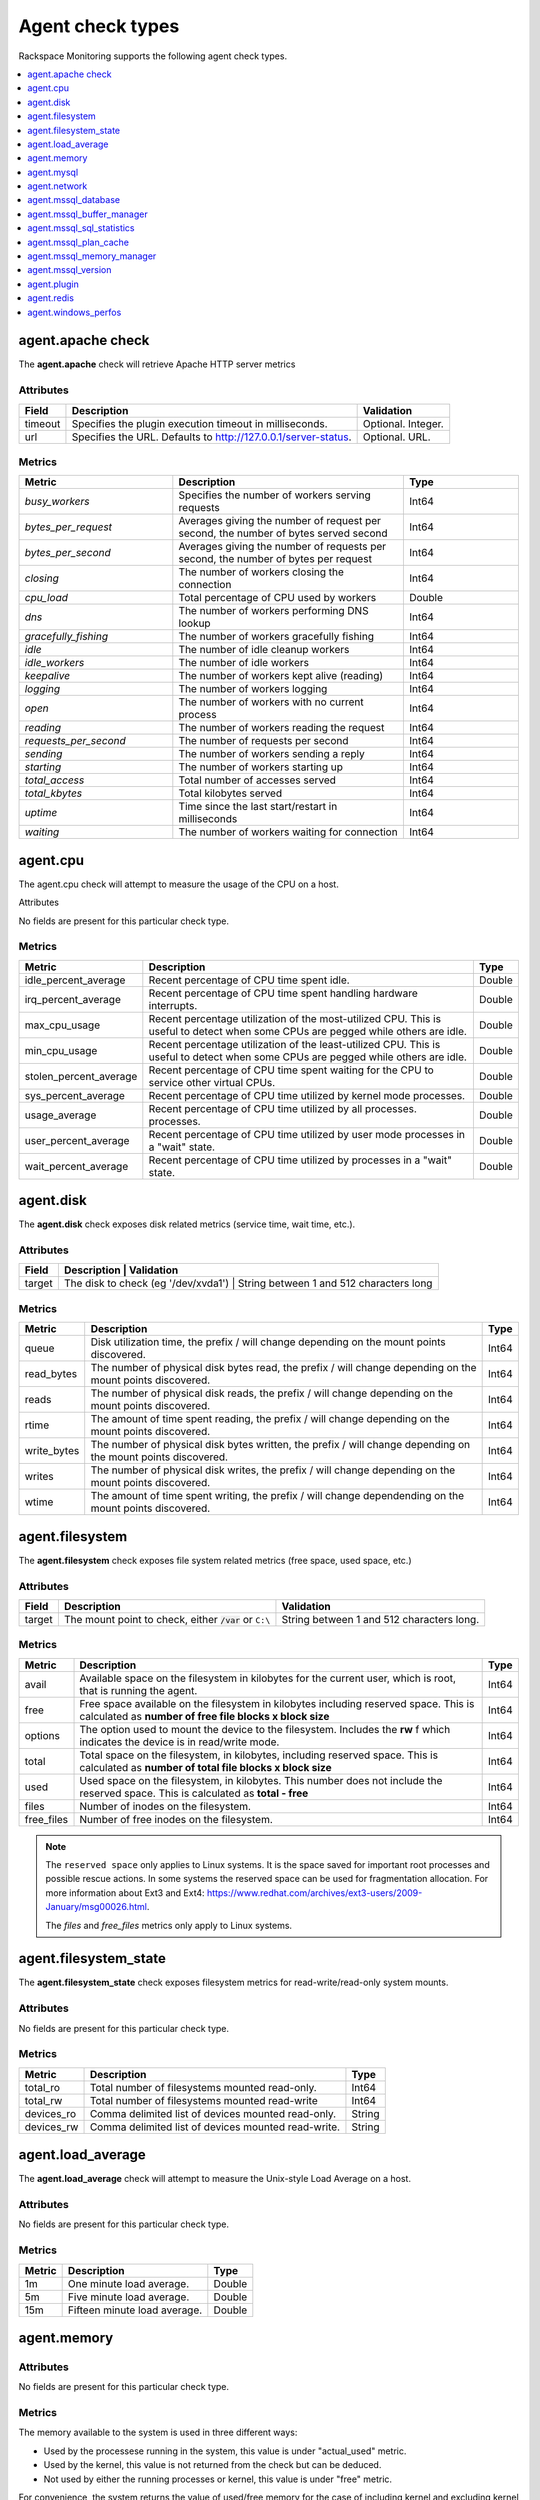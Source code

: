 .. _agent-check-type-ref:

Agent check types
~~~~~~~~~~~~~~~~~

Rackspace Monitoring supports the following agent check types.

.. contents::
   :local:
   :depth: 1


.. _agent_apache_check:

agent.apache check
------------------

The **agent.apache** check will retrieve Apache HTTP server metrics

Attributes
^^^^^^^^^^

+-----------+------------------------------------------------------------------+----------------------+
| Field     | Description                                                      | Validation           |
+===========+==================================================================+======================+
| timeout   | Specifies the plugin execution timeout in milliseconds.          | Optional. Integer.   |
+-----------+------------------------------------------------------------------+----------------------+
| url       | Specifies the URL. Defaults to http://127.0.0.1/server-status.   | Optional. URL.       |
+-----------+------------------------------------------------------------------+----------------------+

Metrics
^^^^^^^

.. list-table::
   :widths: 40 60 30
   :header-rows: 1

   * - Metric
     - Description
     - Type
   * - `busy_workers`
     - Specifies the number of workers serving requests
     - Int64
   * - `bytes_per_request`
     - Averages giving the number of request per second, the number of bytes
       served second
     - Int64
   * - `bytes_per_second`
     - Averages giving the number of requests per second, the number of bytes
       per request
     - Int64
   * - `closing`
     - The number of workers closing the connection
     - Int64
   * - `cpu_load`
     - Total percentage of CPU used by workers
     - Double
   * - `dns`
     - The number of workers performing DNS lookup
     - Int64
   * - `gracefully_fishing`
     - The number of workers gracefully fishing
     - Int64
   * - `idle`
     - The number of idle cleanup workers
     - Int64
   * - `idle_workers`
     - The number of idle workers
     - Int64
   * - `keepalive`
     - The number of workers kept alive (reading)
     - Int64
   * - `logging`
     - The number of workers logging
     - Int64
   * - `open`
     - The number of workers with no current process
     - Int64
   * - `reading`
     - The number of workers reading the request
     - Int64
   * - `requests_per_second`
     - The number of requests per second
     - Int64
   * - `sending`
     - The number of workers sending a reply
     - Int64
   * - `starting`
     - The number of workers starting up
     - Int64
   * - `total_access`
     - Total number of accesses served
     - Int64
   * - `total_kbytes`
     - Total kilobytes served
     - Int64
   * - `uptime`
     - Time since the last start/restart in milliseconds
     - Int64
   * - `waiting`
     - The number of workers waiting for connection
     - Int64


.. _agent_cpu:

agent.cpu
---------

The agent.cpu check will attempt to measure the usage of the CPU on a
host.

Attributes

No fields are present for this particular check type.

Metrics
^^^^^^^

+----------------------------+--------------------------------------------------------+----------+
| Metric                     | Description                                            | Type     |
+============================+========================================================+==========+
| idle_percent_average       | Recent percentage of CPU time spent idle.              | Double   |
+----------------------------+--------------------------------------------------------+----------+
| irq_percent_average        | Recent percentage of CPU time spent handling hardware  | Double   |
|                            | interrupts.                                            |          |
+----------------------------+--------------------------------------------------------+----------+
| max_cpu_usage              | Recent percentage utilization of the most-utilized CPU.| Double   |
|                            | This is useful to detect when some                     |          |
|                            | CPUs are pegged while others are idle.                 |          |
+----------------------------+--------------------------------------------------------+----------+
| min_cpu_usage              |Recent percentage utilization of the least-utilized CPU.| Double   |
|                            |This is useful to detect when some                      |          |
|                            |CPUs are pegged while others are idle.                  |          |
+----------------------------+--------------------------------------------------------+----------+
| stolen_percent_average     | Recent percentage of CPU time spent waiting for        | Double   |
|                            | the CPU to service other virtual CPUs.                 |          |
+----------------------------+--------------------------------------------------------+----------+
| sys_percent_average        |Recent percentage of CPU time utilized by kernel mode   | Double   |
|                            |processes.                                              |          |
+----------------------------+--------------------------------------------------------+----------+
| usage_average              |Recent percentage of CPU time utilized by all processes.| Double   |
|                            |processes.                                              |          |
+----------------------------+--------------------------------------------------------+----------+
| user_percent_average       |Recent percentage of CPU time utilized by user mode     | Double   |
|                            |processes in a "wait" state.                            |          |
+----------------------------+--------------------------------------------------------+----------+
| wait_percent_average       | Recent percentage of CPU time utilized by processes    | Double   |
|                            | in a "wait" state.                                     |          |
+----------------------------+--------------------------------------------------------+----------+

.. _agent_disk:

agent.disk
----------

The **agent.disk** check exposes disk related metrics (service time, wait
time, etc.).

Attributes
^^^^^^^^^^

+-----------+--------------------------------------------------------------------------------------+
| Field     | Description                               | Validation                               |
+===========+===========================================+==========================================+
| target    | The disk to check (eg '/dev/xvda1')       | String between 1 and 512 characters long |
+-----------+--------------------------------------------------------------------------------------+


Metrics
^^^^^^^

+-----------------+----------------------------------------------------------------------------------------------------------------------+----------+
| Metric          | Description                                                                                                          | Type     |
+=================+======================================================================================================================+==========+
| queue           | Disk utilization time, the prefix  / will change depending on the mount points discovered.                           | Int64    |
+-----------------+----------------------------------------------------------------------------------------------------------------------+----------+
| read_bytes      | The number of physical disk bytes read, the prefix / will change depending on the mount points discovered.           | Int64    |
+-----------------+----------------------------------------------------------------------------------------------------------------------+----------+
| reads           | The number of physical disk reads, the prefix / will change depending on the mount points discovered.                | Int64    |
+-----------------+----------------------------------------------------------------------------------------------------------------------+----------+
| rtime           | The amount of time spent reading, the prefix / will change depending on the mount points discovered.                 | Int64    |
+-----------------+----------------------------------------------------------------------------------------------------------------------+----------+
| write_bytes     | The number of physical disk bytes written, the prefix / will change depending on the mount points discovered.        | Int64    |
+-----------------+----------------------------------------------------------------------------------------------------------------------+----------+
| writes          | The number of physical disk writes, the prefix / will change depending on the mount points discovered.               | Int64    |
+-----------------+----------------------------------------------------------------------------------------------------------------------+----------+
| wtime           | The amount of time spent writing, the prefix / will change dependending on the mount points discovered.              | Int64    |
+-----------------+----------------------------------------------------------------------------------------------------------------------+----------+

.. _agent_filesystem:

agent.filesystem
----------------

The **agent.filesystem** check exposes file system related metrics (free
space, used space, etc.)

Attributes
^^^^^^^^^^

+-----------+------------------------------+-------------------------------------+
| Field     | Description                  | Validation                          |
+===========+==============================+=====================================+
| target    |The mount point to check,     | String between 1 and 512            |
|           |either :code:`/var` or        | characters long.                    |
|           |``C:\``                       |                                     |
|           |                              |                                     |
+-----------+------------------------------+-------------------------------------+


Metrics
^^^^^^^

+-----------------+--------------------------------------------------+----------+
| Metric          | Description                                      | Type     |
+=================+==================================================+==========+
| avail           | Available space on the filesystem in kilobytes   | Int64    |
|                 | for the current user, which is root, that is     |          |
|                 | running the agent.                               |          |
+-----------------+--------------------------------------------------+----------+
| free            | Free space available on the filesystem in        | Int64    |
|                 | kilobytes including reserved space. This is      |          |
|                 | calculated as                                    |          |
|                 | **number of free file blocks x block size**      |          |
+-----------------+--------------------------------------------------+----------+
| options         | The option used to mount the device to the       | Int64    |
|                 | filesystem. Includes the **rw** f                |          |
|                 | which indicates the device is in read/write mode.|          |
+-----------------+--------------------------------------------------+----------+
| total           | Total space on the filesystem, in kilobytes,     | Int64    |
|                 | including reserved space. This is calculated as  |          |
|                 | **number of total file blocks x block size**     |          |
+-----------------+--------------------------------------------------+----------+
| used            | Used space on the filesystem, in kilobytes. This | Int64    |
|                 | number does not include the reserved space. This |          |
|                 | is calculated as **total - free**                |          |
+-----------------+--------------------------------------------------+----------+
| files           | Number of inodes on the filesystem.              | Int64    |
+-----------------+--------------------------------------------------+----------+
| free_files      | Number of free inodes on the filesystem.         | Int64    |
+-----------------+--------------------------------------------------+----------+

.. note::

   The ``reserved space`` only applies to Linux systems. It is the space saved for important root processes and possible rescue actions. In some systems the reserved space can be used for fragmentation allocation. For more information about Ext3 and Ext4: https://www.redhat.com/archives/ext3-users/2009-January/msg00026.html.

   The `files` and `free_files` metrics only apply to Linux systems.


.. _agent_filesystem_state:

agent.filesystem_state
----------------------

The **agent.filesystem_state** check exposes filesystem metrics for
read-write/read-only system mounts.

Attributes
^^^^^^^^^^

No fields are present for this particular check type.

Metrics
^^^^^^^

+-----------------+--------------------------------------------------+----------+
| Metric          | Description                                      | Type     |
+=================+==================================================+==========+
| total_ro        | Total number of filesystems mounted read-only.   | Int64    |
+-----------------+--------------------------------------------------+----------+
| total_rw        | Total number of filesystems mounted read-write   | Int64    |
+-----------------+--------------------------------------------------+----------+
| devices_ro      | Comma delimited list of devices mounted          | String   |
|                 | read-only.                                       |          |
+-----------------+--------------------------------------------------+----------+
| devices_rw      | Comma delimited list of devices mounted          | String   |
|                 | read-write.                                      |          |
+-----------------+--------------------------------------------------+----------+

.. _agent_load_average:

agent.load_average
------------------

The **agent.load_average** check will attempt to measure the Unix-style Load Average on a host.

Attributes
^^^^^^^^^^

No fields are present for this particular check type.

Metrics
^^^^^^^

+----------+--------------------------------+---------+
| Metric   | Description                    | Type    |
+==========+================================+=========+
| 1m       | One minute load average.       | Double  |
+----------+--------------------------------+---------+
| 5m       | Five minute load average.      | Double  |
+----------+--------------------------------+---------+
| 15m      | Fifteen minute load average.   | Double  |
+----------+--------------------------------+---------+

.. _agent_memory:

agent.memory
------------

Attributes
^^^^^^^^^^

No fields are present for this particular check type.

Metrics
^^^^^^^

The memory available to the system is used in three different ways:

- Used by the processese running in the system, this value is under "actual_used" metric.
- Used by the kernel, this value is not returned from the check but can be deduced.
- Not used by either the running processes or kernel, this value is under "free" metric.

For convenience, the system returns the value of used/free memory for the case
of including kernel and excluding kernel so that you don't have to do the
calculation in your head.

+-------------------+----------------------------------------------------------------------------------+---------+
| Metric            | Description                                                                      | Type    |
+===================+==================================================================================+=========+
| actual_free       | The amount of free memory, 'free' plus kernel memory.                            | Int64   |
+-------------------+----------------------------------------------------------------------------------+---------+
| actual_used       | The actual amount of used memory excluding kernel memory.                        | Int64   |
+-------------------+----------------------------------------------------------------------------------+---------+
| free              | The amount of free memory not including kernel memory.                           | Int64   |
+-------------------+----------------------------------------------------------------------------------+---------+
| ram               | The amount of RAM.                                                               | Int64   |
+-------------------+----------------------------------------------------------------------------------+---------+
| swap_free         | The amount of free SWAP memory.                                                  | Int64   |
+-------------------+----------------------------------------------------------------------------------+---------+
| swap_page_in      | The number of SWAP-in pages.                                                     | Int64   |
+-------------------+----------------------------------------------------------------------------------+---------+
| swap_page_out     | The number of SWAP-out pages.                                                    | Int64   |
+-------------------+----------------------------------------------------------------------------------+---------+
| swap_total        | The total amount of SWAP memory.                                                 | Int64   |
+-------------------+----------------------------------------------------------------------------------+---------+
| swap_used         | The amount of used SWAP memory.                                                  | Int64   |
+-------------------+----------------------------------------------------------------------------------+---------+
| total             | The total amount of memory.                                                      | Int64   |
+-------------------+----------------------------------------------------------------------------------+---------+
| used              | The total amount of used memory, 'actual_used' plus kernel memory                | Int64   |
+-------------------+----------------------------------------------------------------------------------+---------+

.. _agent_mysql:

agent.mysql
-----------

The **agent.mysql** check will retrieve MySQL server metrics

..  note::

    Except for the replication.slave\_running' metric, all metrics starting
    with replication will not show up if there is no slave running.


Attributes
^^^^^^^^^^

.. list-table::
   :widths: 40 60 30
   :header-rows: 1

   * - Field
     - Description
     - Validation
   * - host
     - Mysql server hostname (default: 127.0.0.1).
     - Optional. Valid hostname, IPv4 or IPv6 address
   * - mycnf
     - Specifies whether my.cnf should be loaded.
     - Optional. Boolean
   * - password
     - Specifies the server password.
     - Optional. String between 1 and 255 characters long
   * - port
     - Specifies the Mysql server port (default: 3306).
     - Optional. Integer between 1-65535 inclusive
   * - socket
     - Specifies the path to the domain socket.
     - Optional. String between 1 and 255 characters long
   * - timeout
     - Specifies the plugin execution timeout in milliseconds
     - Optional. Integer
   * - username
     - Specifies the username.
     - Optional. String between 1 and 16 characters long


Metrics
^^^^^^^

.. list-table::
   :widths: 40 60 30
   :header-rows: 1

   * - Metric
     - Description
     - Type
   * - bytes_received
     - The number of bytes received from all clients. (statvar_Bytes_received)
     - Cumulative
   * - bytes_sent
     - The number of bytes sent to all clients. (statvar_Bytes_sent)
     - Cumulative
   * - core.aborted_clients
     - The number of connections that were aborted because the client died
       without closing the connection properly. (statvar_Aborted_clients)
     - Instantaneous
   * - core.connections
     - The number of connection attempts (successful or not) to the MySQL
       server. (statvar_Connections)
     - Cumulative
   * - core.queries
     - The number of statements executed by the server. (statvar_Queries)
     - Cumulative
   * - core.uptime
     - The number of seconds that the server has been up. (statvar_Uptime)
     - Instantaneous
   * - handler.commit
     - The number of internal COMMIT statements. (statvar_Handler_commit)
     - Cumulative
   * - handler.delete
     - The number of times that rows have been deleted from tables.
       (statvar_Handler_delete)
     - Cumulative
   * - handler.read_first
     - The number of times that rows have been deleted from tables.
       (statvar_Handler_delete)
     - Cumulative
   * - handler.read_first
     - The number of times the first entry in an index was read.
       (statvar_Handler_read_first)
     - Cumulative
   * - handler.read_key
     - The number of requests to read a row based on a key. If this value is
       high, it is a good indication that your tables are properly indexed for
       your queries. (statvar_Handler_read_key)
     - Cumulative
   * - handler.read_next
     - The number of requests to read the next row in key order. This value is
       incremented if you are querying an index column with a range constraint
       or if you are doing an index scan. (statvar_Handler_read_next)
     - Cumulative
   * - handler.read_prev
     - The number of requests to read the previous row in key order. This read
       method is mainly used to optimize ORDER BY ... DESC.
       (statvar_Handler_read_prev)
     - Cumulative
   * - handler.read_rnd
     - The number of requests to read a row based on a fixed position.
       This value is high if you are doing a lot of queries that require
       sorting of the result. You probably have a lot of queries that require
       MySQL to scan entire tables or you have joins that do not use keys
       properly. (statvar_Handler_read_rnd)
     - Cumulative
   * - handler.rollback
     - The number of requests for a storage engine to perform a rollback
       operation. (statvar_Handler_rollback)
     - Instantaneous
   * - handler.savepoint
     - The number of requests for a storage engine to place a savepoint.
       (statvar_Handler_savepoint)
     - Instantaneous
   * - handler.savepoint_rollback
     - The number of requests for a storage engine to roll back to a savepoint.
       (statvar_Handler_savepoint_rollback)
     - Instantaneous
   * - handler.update
     - The number of requests to update a row in a table.
       (statvar_Handler_update)
     - Cumulative
   * - handler.write
     - The number of requests to insert a row in a table.
       (statvar_Handler_write)
     - Cumulative
   * - innodb.buffer_pool_pages_data
     - The number of pages containing data (dirty or clean).
       (statvar_Innodb_buffer_pool_pages_data)
     - Instantaneous
   * - innodb.buffer_pool_pages_dirty
     - The number of pages currently dirty.
       (statvar_Innodb_buffer_pool_pages_dirty)
     - Instantaneous
   * - innodb.buffer_pool_pages_flushed
     - The number of buffer pool page-flush requests.
       (statvar_Innodb_buffer_pool_pages_flushed)
     - Instantaneous
   * - innodb.buffer_pool_pages_free
     - The number of free pages. (statvar_Innodb_buffer_pool_pages_free)
     - Instantaneous
   * - innodb.buffer_pool_pages_total
     - The total size of the buffer pool, in pages.
       (statvar_Innodb_buffer_pool_pages_total)
     - Instantaneous
   * - innodb.buffer_pool_read_requests
     - The number of logical read requests.
       (statvar_Innodb_buffer_pool_read_requests)
     - Cumulative
   * - innodb.buffer_pool_reads
     - The number of logical reads that InnoDB could not satisfy from the
       buffer pool, and had to read directly from the disk.
       (statvar_Innodb_buffer_pool_reads)
     - Cumulative
   * - innodb.buffer_pool_size
     - The size in bytes of the memory buffer InnoDB uses to cache data and
       indexes of its tables. (sysvar_innodb_buffer_pool_size)
     - Instantaneous
   * - innodb.data_pending_fsyncs
     - The current number of pending fsync() operations.
       (statvar_Innodb_data_pending_fsyncs)
     - Instantaneous
   * - innodb.data_pending_reads
     - The current number of pending reads. (statvar_Innodb_data_pending_reads)
     - Instantaneous
   * - innodb.data_pending_writes
     - The current number of pending writes.
       (statvar_Innodb_data_pending_writes)
     - Instantaneous
   * - innodb.pages_created
     - The number of pages created. (statvar_Innodb_pages_created)
     - Cumulative
   * - innodb.pages_read
     - The number of pages read. (statvar_Innodb_pages_read)
     - Cumulative
   * - innodb.pages_written
     - The number of pages written. (statvar_Innodb_pages_written)
     - Cumulative
   * - innodb.row_lock_time
     - The total time spent in acquiring row locks, in milliseconds.
       (statvar_Innodb_row_lock_time)
     - Cumulative
   * - innodb.row_lock_time_avg
     - The average time to acquire a row lock, in milliseconds.
       (statvar_Innodb_row_lock_time_avg)
     - Instantaneous
   * - innodb.row_lock_time_max
     - The maximum time to acquire a row lock, in milliseconds.
       (statvar_Innodb_row_lock_time_max)
     - Instantaneous
   * - innodb.row_lock_waits
     - The number of times a row lock had to be waited for.
       (statvar_Innodb_row_lock_waits)
     - Cumulative
   * - innodb.rows_deleted
     - The number of rows deleted from InnoDB tables.
       (statvar_Innodb_rows_deleted)
     - Cumulative
   * - innodb.rows_inserted
     - The number of rows inserted into InnoDB tables.
       (statvar_Innodb_rows_inserted)
     - Cumulative
   * - innodb.rows_read
     - The number of rows read from InnoDB tables. (statvar_Innodb_rows_read)
     - Cumulative
   * - innodb.rows_updated
     - The number of rows updated in InnoDB tables.
       (statvar_Innodb_rows_updated)
     - Cumulative
   * - key.buffer_size
     - Index blocks for MyISAM tables are buffered and are shared by
       all threads. (sysvar_key_buffer_size)
     - Instantaneous
   * - max.connections
     - The maximum permitted number of simultaneous client connections.
       (sysvar_max_connections)
     - Instantaneous
   * - qcache.free_blocks
     - The number of free memory blocks in the query cache.
       (statvar_Qcache_free_blocks)
     - Instantaneous
   * - qcache.free_memory
     - The amount of free memory for the query cache.
       (statvar_Qcache_free_memory)
     - Instantaneous
   * - qcache.hits
     - The number of query cache hits. (statvar_Qcache_hits)
     - Cumulative
   * - qcache.inserts
     - The number of queries added to the query cache. (statvar_Qcache_inserts)
     - Cumulative
   * - qcache.lowmem_prunes
     - The number of queries that were deleted from the query cache because of
       low memory. (statvar_Qcache_lowmem_prunes)
     - Instantaneous
   * - qcache.not_cached
     - The number of noncached queries (not cacheable, or not cached due to the
       query_cache_type setting). (statvar_Qcache_not_cached)
     - Instantaneous
   * - qcache.queries_in_cache
     - The number of queries registered in the query cache.
       (statvar_Qcache_queries_in_cache)
     - Cumulative
   * - qcache.size
     - The amount of memory allocated for caching query results.
       (sysvar_query_cache_size)
     - Instantaneous
   * - qcache.total_blocks
     - The total number of blocks in the query cache.
       (statvar_Qcache_total_blocks)
     - Cumulative
   * - replication.exec_master_log_pos
     - The position in the current master binary log file to which the SQL
       thread has read and executed, marking the start of the next transaction
       or event to be processed. (show-slave-status.html).
     - Instantaneous
   * - replication.last_errno
     - The error number returned by the most recently executed statement.
       (show-slave-status.html).
     - Instantaneous
   * - replication.last_io_error
     - The error message of the most recent error that caused the I/O thread
       to stop (show-slave-status.html).
     - String
   * - replication.max_relay_log_size
     - If a write by a replication slave to its relay log causes the current
       log file size to exceed the value of this variable, the slave rotates
       the relay logs (closes the current file and opens the next one).
       (sysvar_max_relay_log_size)
     - Instantaneous
   * - replication.read_master_log_pos
     - The position in the current master binary log file up to which the
       I/O thread has read. (show-slave-status.html)
     - Instantaneous
   * - replication.relay_log_pos
     - The position in the current relay log file up to which the SQL thread
       has read and executed. (show-slave-status.html)
     - Instantaneous
   * - replication.seconds_behind_master
     - In essence, this field measures the time difference in seconds between
       the slave SQL thread and the slave I/O thread. (show-slave-status.html)
     - Instantaneous
   * - replication.slave_io_running
     - Whether the I/O thread is started and has connected successfully to the
       master. Internally, the state of this thread is represented by one of
       the following three values: MYSQL_SLAVE_NOT_RUN,
       MYSQL_SLAVE_RUN_NOT_CONNECT, MYSQL_SLAVE_RUN_CONNECT
       (show-slave- status.html)
     - Boolean
   * - replication.slave_io_state
     - A copy of the State field of the SHOW PROCESSLIST output for the slave
       I/O thread. This tells you what the thread is doing: trying to connect
       to the master, waiting for events from the master, reconnecting to the
       master, and so on. (show-slave-status.html).
     - String
   * - replication.slave_open_temp_tables
     - The number of temporary tables that the slave SQL thread currently has
       open. If the value is greater than zero, it is not safe to shut down
       the slave. (statvar_Slave_open_temp_tables).
     - Instantaneous
   * - replication.slave_retried_transactions
     - The total number of times since startup that the replication slave SQL
       thread has retried transactions. (statvar_Slave_retried_transactions)
     - Instantaneous
   * - replication.slave_running
     - This is ON if this server is a replication slave that is connected to a
       replication master, and both the I/O and SQL threads are running;
       otherwise, it is OFF. (statvar_Slave_running)
     - String
   * - replication.slave_sql_running
     - Whether the SQL thread is started. (show- slave-status.html)
     - Boolean
   * - thread.cache_size
     - How many threads the server should cache for reuse.
       (sysvar_thread_cache_size)
     - Instantaneous
   * - threads.connected
     - The number of currently open connections. (statvar_Threads_connected)
     - Instantaneous
   * - threads.created
     - The number of threads created to handle connections.
       (statvar_Threads_created)
     - Cumulative
   * - threads.running
     - The number of threads that are not sleeping. (statvar_Threads_running)
     - Instantaneous



.. _agent_network:

agent.network
-------------

The **agent.network** check will attempt to measure the usage of network
devices on a host.

Attributes
^^^^^^^^^^

+-----------+-----------------------------------------------------------------------------------------+
| Field     | Description                                  | Validation                               |
+===========+==============================================+==========================================+
| target    | The network device to check (eg 'eth0)       | String between 1 and 512 characters long |
+-----------+-----------------------------------------------------------------------------------------+

Metrics
^^^^^^^

+---------------+---------------------------------------------------------------------------------------------+---------+
| Metric        | Description                                                                                 | Type    |
+===============+=============================================================================================+=========+
| rx_bytes      | The number of bytes received over the interface.                                            | Int64   |
+---------------+---------------------------------------------------------------------------------------------+---------+
| rx_dropped    | The number of packets received and subsequently dropped over the interface.                 | Int64   |
+---------------+---------------------------------------------------------------------------------------------+---------+
| rx_errors     | The number of errors received over the interface.                                           | Int64   |
+---------------+---------------------------------------------------------------------------------------------+---------+
| rx_packets    | The number of packets received over the interface.                                          | Int64   |
+---------------+---------------------------------------------------------------------------------------------+---------+
| speed         | The speed at which the bytes were transmitted over the interface.                           | Int64   |
+---------------+---------------------------------------------------------------------------------------------+---------+
| tx_bytes      | The number of bytes transmitted over the interface.                                         | Int64   |
+---------------+---------------------------------------------------------------------------------------------+---------+
| tx_dropped    | The number of packets attempted transmitting and subsequently dropped over the interface.   | Int64   |
+---------------+---------------------------------------------------------------------------------------------+---------+
| tx_error      | The number of errors while transmitting over the interface.                                 | Int64   |
+---------------+---------------------------------------------------------------------------------------------+---------+
| tx_packets    | The number of packets transmitted over the interface.                                       | Int64   |
+---------------+---------------------------------------------------------------------------------------------+---------+

.. _agent_mssql_database:

agent.mssql_database
--------------------

The **agent.mssql_database** check returns metrics for a Microsoft SQL Server database.

Attributes
^^^^^^^^^^

+------------------+-----------------------------------+------------------------------------------------------+
| Field            | Description                       | Validation                                           |
+==================+===================================+======================================================+
| db               | MS SQL Server database name       | String between 1 and 255 characters long             |
+------------------+-----------------------------------+------------------------------------------------------+
| hostname         | MS SQL Server hostname            | Optional. Valid hostname, IPv4 or IPv6 address       |
+------------------+-----------------------------------+------------------------------------------------------+
| password         | MS SQL Server password            | Optional. String between 1 and 255 characters long   |
+------------------+-----------------------------------+------------------------------------------------------+
| serverinstance   | MS SQL Server instance to query   | Optional. String between 1 and 255 characters long   |
+------------------+-----------------------------------+------------------------------------------------------+
| username         | MS SQL Server username            | Optional. String between 1 and 255 characters long   |
+------------------+-----------------------------------+------------------------------------------------------+

.. _agent_mssql_buffer_manager:

agent.mssql_buffer_manager
--------------------------

The **agent.mssql_buffer_manager** check returns metrics for the
Microsoft SQL Server buffer manager.

Attributes
^^^^^^^^^^

+------------------+-----------------------------------+------------------------------------------------------+
| Field            | Description                       | Validation                                           |
+==================+===================================+======================================================+
| computer         | MS SQL Server computer name       | Optional. Valid hostname, IPv4 or IPv6 address       |
+------------------+-----------------------------------+------------------------------------------------------+
| serverinstance   | MS SQL Server instance to query   | Optional. String between 1 and 255 characters long   |
+------------------+-----------------------------------+------------------------------------------------------+

.. _agent_mssql_sql_statistics:

agent.mssql_sql_statistics
--------------------------

The **agent.mssql_sql_statistics** check returns metrics for the
Microsoft SQL Server SQL statistics.

Attributes
^^^^^^^^^^

+------------------+-----------------------------------+------------------------------------------------------+
| Field            | Description                       | Validation                                           |
+==================+===================================+======================================================+
| computer         | MS SQL Server computer name       | Optional. Valid hostname, IPv4 or IPv6 address       |
+------------------+-----------------------------------+------------------------------------------------------+
| serverinstance   | MS SQL Server instance to query   | Optional. String between 1 and 255 characters long   |
+------------------+-----------------------------------+------------------------------------------------------+

.. _agent_mssql_plan_cache:

agent.mssql_plan_cache
---------------------------

The agent.mssql_plan_cache check returns metrics for the Microsoft SQL Server plan cache.

Attributes
^^^^^^^^^^

+------------------+-----------------------------------+------------------------------------------------------+
| Field            | Description                       | Validation                                           |
+==================+===================================+======================================================+
| computer         | MS SQL Server computer name       | Optional. Valid hostname, IPv4 or IPv6 address       |
+------------------+-----------------------------------+------------------------------------------------------+
| serverinstance   | MS SQL Server instance to query   | Optional. String between 1 and 255 characters long   |
+------------------+-----------------------------------+------------------------------------------------------+

.. _agent_mssql_memory_manager:

agent.mssql_memory_manager
--------------------------

The **agent.mssql_memory_manager** check returns metrics for the Microsoft SQL Server memory manager.

Attributes
^^^^^^^^^^

+------------------+-----------------------------------+------------------------------------------------------+
| Field            | Description                       | Validation                                           |
+==================+===================================+======================================================+
| computer         | MS SQL Server computer name       | Optional. Valid hostname, IPv4 or IPv6 address       |
+------------------+-----------------------------------+------------------------------------------------------+
| serverinstance   | MS SQL Server instance to query   | Optional. String between 1 and 255 characters long   |
+------------------+-----------------------------------+------------------------------------------------------+

.. _agent_mssql_version:

agent.mssql_version
-------------------

The **agent.mssql_version** check returns version information for
Microsoft SQL Server.

Attributes
^^^^^^^^^^

+------------------+-----------------------------------+------------------------------------------------------+
| Field            | Description                       | Validation                                           |
+==================+===================================+======================================================+
| hostname         | MS SQL Server hostname            | Optional. Valid hostname, IPv4 or IPv6 address       |
+------------------+-----------------------------------+------------------------------------------------------+
| password         | MS SQL Server password            | Optional. String between 1 and 255 characters long   |
+------------------+-----------------------------------+------------------------------------------------------+
| serverinstance   | MS SQL Server instance to query   | Optional. String between 1 and 255 characters long   |
+------------------+-----------------------------------+------------------------------------------------------+
| username         | MS SQL Server username            | Optional. String between 1 and 255 characters long   |
+------------------+-----------------------------------+------------------------------------------------------+

.. _agent_plugin:

agent.plugin
------------

The **agent.plugin** check will attempt to run a custom plugin on a host.


Custom plugins are simply executable files which report metrics via
``stdout``. Plugins are placed on the server to be monitored at an
installation path that depends on the operating system:

+----------------------------------------------------------------------------------------------------+----------------------------------------------------------+
| Operating System                                                                                   | Installation Path                                        |
+====================================================================================================+==========================================================+
| Linux                                                                                              | /usr/lib/rackspace-monitoring-agent/plugins/             |
+----------------------------------------------------------------------------------------------------+----------------------------------------------------------+
| Windows (32-bit agent installed on a 64-bit system )                                               | C:\\Program Files (x86)\\Rackspace Monitoring\\plugins   |
+----------------------------------------------------------------------------------------------------+----------------------------------------------------------+
| Windows (64-bit agent installed on a 64-bit system or 32-bit agent installed on a 32-bit system)   | C:\\Program Files\\Rackspace Monitoring\\plugins         |
+----------------------------------------------------------------------------------------------------+----------------------------------------------------------+

After the plugin has been installed on the server, create an ``agent.plugin``
check that specifies the name of the executable file so that the plugin can
begin reporting metrics to the monitoring system, like any other check.
If the plugin requires any command line arguments, you can specify them using
the optional ``args`` array.

Attributes
^^^^^^^^^^

+-----------+---------------------------------------------------------+-----------------------------------------------------------------------------------------------+
| Field     | Description                                             | Validation                                                                                    |
+===========+=========================================================+===============================================================================================+
| file      | Name of the plugin file                                 | String matching the regex //[a-zA-Z0-9\.\- _]+//                                              |
+-----------+---------------------------------------------------------+-----------------------------------------------------------------------------------------------+
| args      | Command-line arguments which are passed to the plugin   | Optional. Array [Non-empty string]. Array or object with number of items between 0 and 10     |
+-----------+---------------------------------------------------------+-----------------------------------------------------------------------------------------------+
| timeout   | Plugin execution timeout in milliseconds                | Optional. Integer                                                                             |
+-----------+---------------------------------------------------------+-----------------------------------------------------------------------------------------------+

Metrics
^^^^^^^

The metrics returned are defined in the plugin script. A plugin can send up to fifty unique metrics at a time.

**Community Plugin Repository**

A curated repository of plugins created by Rackspace Monitoring users is
avaliable on
`GitHub <https://github.com/racker/rackspace-monitoring-agent-plugins-contrib>`__.
Contributions are welcome!

..  note::

    The Rackspace Monitoring Agent is also capable of executing Cloudkick
    plugins, so if you are a Cloudkick user you can just drop in any
    existing plugin and it should just work.


**Creating Custom Plugins**

Creating custom plugins is as simple as writing a script that prints a
status and up to fifty metrics to standard out. The format of the status
line is:

.. code::

    status <status>

The status string should describe whether the check was able to
successfully gather metrics. It could be as simple as "success" to
incidate that metrics were successfully gathered. *When an error occurs
that prevents metrics from being gathered, plugins should print a status
that describes the error, then should exit non-zero without printing any
metric lines.*

The status line can be followed by up to fifty metric lines. Each
line is output in the following format:


.. code::

    metric <name> <type> <value>

The following descriptions provide information about parameter values.

.. list-table:: **Capacity management**
   :widths: 30 70
   :header-rows: 1

   * - Parameter
     - Description
   * - name
     - The name of the metric. Spaces are not supported. The format is
       alpha numeric with colon (:), underscore (\_) and dot (.) allowed.
       Example: ``memory_free``.
   * - type
     - The metric can be any of the following types:

       ``int32`` Signed 32 bit integer value.

       ``uint32`` Unsigned 32 bit integer value.

       ``int64`` Signed 64 bit integer value.

       ``uint64`` Unsigned 64 bit integer value.

       ``double`` Floating point values.

       ``string``
           A string value.

           **Note:** the monitoring system records string
           metrics every time they change. String metrics are designed for
           recording an enumerated state which infrequently changes (for
           example an HTTP response code which is always 200 during normal
           operation). You should not store arbitrary, frequently changing
           values in a string metric.
   * - value
     - The value assigned to the metric.

Putting it all together, the output of a plugin that has successfully
executed might look something like:

.. code::

    status Turkey thermometer returned valid response
    metric internal_temperature uint32 165
    metric ambient_temperature uint32 325

If the plugin failed, it might print the following before exiting
non-zero:

.. code::

    status Turkey thermometer not responding

.. _agent_redis:

agent.redis
-----------

The **agent.redis** check will retrieve Redis server metrics

Attributes
^^^^^^^^^^

+------------------+-----------------------------------+------------------------------------------------------+
| Field            | Description                       | Validation                                           |
+==================+===================================+======================================================+
| hostname         | Redis server hostname             | Valid hostname, IPv4 or IPv6 address                 |
+------------------+-----------------------------------+------------------------------------------------------+
| password         | Optional Redis server password    | Optional. String between 1 and 255 characters long   |
+------------------+-----------------------------------+------------------------------------------------------+
| port             | Redis server port                 | Integer between 1-65535 inclusive                    |
+------------------+-----------------------------------+------------------------------------------------------+
| timeout          |Connection timeout in milliseconds | Optional. Integer                                    |
+------------------+-----------------------------------+------------------------------------------------------+


Metrics
^^^^^^^

.. list-table::
   :widths: 40 60 30
   :header-rows: 1

   * - Metric
     - Description
     - Type
   * - bgrewriteaof_in_progress
     - (Redis 2.4.16 only) Flag indicating a RDB save is on-going
     - Int32
   * - bgsave_in_progress
     - (Redis 2.4.16 only) Flag indicating a RDB save is on-going
     - Int32
   * - blocked_clients
     - Number of clients pending on a blocking call (BLPOP, BRPOP, BRPOPLPUSH)
     - Int32
   * - changes_since_last_save
     - (Redis 2.4.16 only) Number of changes since the last dump
     - Int32
   * - connected_clients
     - Number of client connections (excluding connections from slaves)
     - Int32
   * - evicted_keys
     - Number of evicted keys due to maxmemory limit
     - Int32
   * - pubsub_patterns
     - Global number of pub/sub pattern with client subscriptions
     - Int32
   * - total_commands_processed
     - Total number of commands processed by the server
     - Gauge
   * - total_connections_received
     - Total number of connections accepted by the server
     - Gauge
   * - uptime_in_seconds
     - Number of seconds since Redis server start
     - Int32
   * - used_memory
     - Total number of bytes allocated by Redis using its allocator
       (either standard libc, jemalloc, or an alternative allocator such
       as tcmalloc.
     - Int32
   * - version
     - Version of the server
     - String



.. _agent_windows_perfos:

agent.windows_perfos
---------------------------

The **agent.windows_perfos** check returns metrics regarding windows
performance data. This check is only available on Windows platforms.

Attributes
^^^^^^^^^^

No fields are present for this particular check type.

Metrics
^^^^^^^
.. list-table::
   :widths: 40 60 30
   :header-rows: 1

   * - Metric
     - Description
     - Type
   * - AlignmentFixupsPersec
     - Shows the rate, in incidents per second, at which alignment faults,
       were fixed by the system.
     - Uint32
   * - ContextSwitchesPersec
     - Shows the combined rate, in incidents per second, at which all
       processors on the computer were switched from one thread to another.
       It is the sum of the values of Thread Context Switches/sec for each
       thread running on all processors on the computer, and is measured in
       numbers of switches. Context switches occur when a running thread
       voluntarily relinquishes the processor, or is preempted by a higher
       priority, ready thread.
     - Uint32
   * - ExceptionDispatchesPersec
     - Shows the rate, in incidents per second,
       at which exceptions were dispatched by the system.
     - Uint64
   * - FileControlBytesPersec
     - Shows the overall rate, in incidents per second, at which bytes were
       transferred for all file system operations that were neither read nor
       write operations, such as file system control requests and requests for
       information about device characteristics or status.
     - Uint32
   * - FileControlOperationsPersec
     - Shows the combined rate, in incidents per second, of file system
       operations that were neither read nor write operations, such as file
       system control requests and requests for information about device
       characteristics or status. This is the inverse
       of FileDataOperationsPersec.
     - Int32
   * - FileReadBytesPersec
     - Shows the overall rate, in incidents per second, at which bytes were
       read to satisfy file system read requests to all devices on the
       computer, including read operations from the file system cache.
     - Uint64
   * - FileReadOperationsPersec
     - The number of errors while transmitting over the interface.
     - Uint32
   * - FileWriteBytesPersec
     - Shows the overall rate, in incidents per second, at which bytes were
       written to satisfy file system write requests to all devices on the
       computer, including write operations to the file system cache.
     - Uint64
   * - FloatingEmulationsPersec
     - Shows the rate, in incidents per second, of floating emulations
       performed by the system.
     - Uint32
   * - PercentRegistryQuotaInUse
     - Percentage of the total registry quota allowed that is currently being
       used by the system. This property displays the current percentage value
       only; it is not an average.
     - Uint32
   * - Processes
     - Shows the number of processes in the computer at the time of data
       collection. This is an instantaneous count, not an average over the
       time interval. Each process represents a program that is running.
     - Uint32
   * - ProcessorQueueLength
     - Shows the number of threads in the processor queue. Unlike the disk
       counters, this counter shows ready threads only, not threads that are
       running. There is a single queue for processor time, even on computers
       with multiple processors.Therefore, if a computer has multiple
       processors, you need to divide this value by the number of processors
       servicing the workload. A sustained processor queue of greater than
       two threads generally indicates processor congestion.
     - Uint32
   * - SystemCallsPersec
     - Shows the combined rate, in incidents per second, of calls to operating
       system service routines by all processes running on the computer. These
       routines perform all of the basic scheduling and synchronization of
       activities on the computer, and provide access to non-graphic devices,
       memory management, and name space management.
     - Uint32
   * - SystemUpTime
     - Shows the total time, in seconds, that the computer has been
       operational since it was last started.
     - Uint64
   * - Threads
     - Shows the number of threads in the computer at the time of data
       collection. This is an instantaneous count, not an average over the
       time interval. A thread is the basic executable entity that can execute
       instructions in a processor.
     - Uint32
